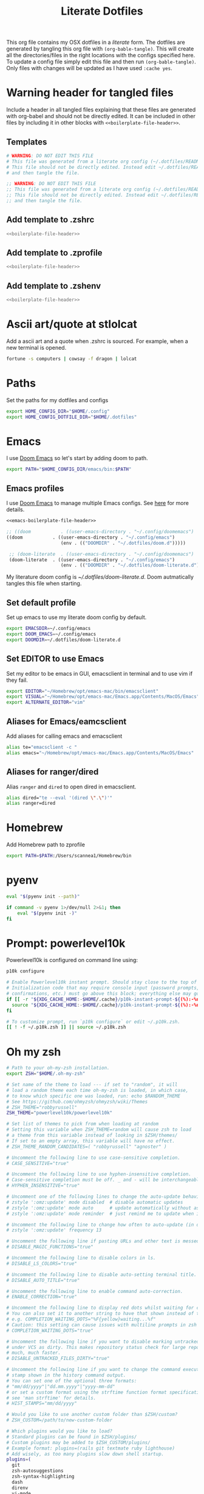 #+title:  Literate Dotfiles

This org file contains my OSX dotfiles in a /literate/ form.
The dotfiles are generated by tangling this org file with =(org-bable-tangle)=.
This will create all the directories/files in the right locations with the configs specified here.
To update a config file simply edit this file and then run =(org-bable-tangle)=.
Only files with changes will be updated as I have used ~:cache yes~.

* Warning header for tangled files
Include a header in all tangled files explaining that these files are generated with org-babel
and should not be directly edited. It can be included in other files by including it in other blocks
with ~<<boilerplate-file-header>>~.
** Templates
# TODO don't repeat yourself!
#+name: boilerplate-file-header
#+begin_src sh :tangle no
# WARNING: DO NOT EDIT THIS FILE
# This file was generated from a literate org config (~/.dotfiles/README.org).
# This file should not be directly edited. Instead edit ~/.dotfiles/README.org
# and then tangle the file.
#+end_src
#+name: emacs-boilerplate-file-header
#+begin_src emacs-lisp :tangle no
;; WARNING: DO NOT EDIT THIS FILE
;; This file was generated from a literate org config (~/.dotfiles/README.org).
;; This file should not be directly edited. Instead edit ~/.dotfiles/README.org
;; and then tangle the file.
#+end_src
** Add template to .zshrc
#+begin_src sh :tangle ~/.zshrc :padline yes :noweb tangle :cache yes
<<boilerplate-file-header>>
#+end_src
** Add template to .zprofile
#+begin_src sh :tangle ~/.zprofile :padline yes :noweb tangle :cache yes
<<boilerplate-file-header>>
#+end_src
** Add template to .zshenv
#+begin_src sh :tangle ~/.zshenv :padline yes :noweb tangle :cache yes
<<boilerplate-file-header>>
#+end_src
* Ascii art/quote at stlolcat
Add a ascii art and a quote when .zshrc is sourced.
For example, when a new terminal is opened.
#+begin_src sh :tangle ~/.zshrc :padline yes :noweb tangle :cache yes
fortune -s computers | cowsay -f dragon | lolcat
#+end_src
* Paths
Set the paths for my dotfiles and configs
#+begin_src sh :tangle ~/.zshrc :padline yes :noweb tangle :cache yes
export HOME_CONFIG_DIR="$HOME/.config"
export HOME_CONFIG_DOTFILE_DIR="$HOME/.dotfiles"
#+end_src
* Emacs
I use [[https://github.com/doomemacs/doomemacs][Doom Emacs]] so let's start by adding doom to path.
#+begin_src sh :tangle ~/.zshrc :padline yes :noweb tangle :cache yes
export PATH="$HOME_CONFIG_DIR/emacs/bin:$PATH"
#+end_src
** Emacs profiles
I use [[https://github.com/doomemacs/doomemacs][Doom Emacs]] to manage multiple Emacs configs. See [[https://gist.github.com/hlissner/46d6423a49f19d30e34336eb5bc1a07e][here]] for more details.
#+begin_src emacs-lisp :tangle ~/.config/emacs/profiles.el :padline yes :noweb tangle :cache yes
<<emacs-boilerplate-file-header>>

;; ((doom           . ((user-emacs-directory . "~/.config/doomemacs")
((doom           . ((user-emacs-directory . "~/.config/emacs")
                    (env . (("DOOMDIR" . "~/.dotfiles/doom.d")))))

 ;; (doom-literate  . ((user-emacs-directory . "~/.config/doomemacs")
 (doom-literate  . ((user-emacs-directory . "~/.config/emacs")
                    (env . (("DOOMDIR" . "~/.dotfiles/doom-literate.d"))))))
#+end_src
My literature doom config is [[~/.dotfiles/doom-literate.d]].
Doom autmatically tangles this file when starting.

** Set default profile
Set up emacs to use my literate doom config by default.
#+begin_src sh :tangle ~/.zshenv :padline yes :noweb tangle :cache yes
export EMACSDIR=~/.config/emacs
export DOOM_EMACS=~/.config/emacs
export DOOMDIR=~/.dotfiles/doom-literate.d
#+end_src

** Set EDITOR to use Emacs
Set my editor to be emacs in GUI, emacsclient in terminal and to use vim if they fail.
#+begin_src sh :tangle ~/.zshrc :padline yes :noweb tangle :cache yes
export EDITOR="~/Homebrew/opt/emacs-mac/bin/emacsclient"
export VISUAL="~/Homebrew/opt/emacs-mac/Emacs.app/Contents/MacOS/Emacs"
export ALTERNATE_EDITOR="vim"
#+end_src
** Aliases for Emacs/eamcsclient
Add aliases for calling emacs and emacsclient
#+begin_src sh :tangle ~/.zshrc :padline yes :noweb tangle :cache yes
alias te="emacsclient -c "
alias emacs="~/Homebrew/opt/emacs-mac/Emacs.app/Contents/MacOS/Emacs"
#+end_src
** Aliases for ranger/dired
Alias =ranger= and =dired= to open dired in emacsclient.
#+begin_src sh :tangle ~/.zshrc :padline yes :noweb tangle :cache yes
alias dired="te --eval '(dired \".\")'"
alias ranger=dired
#+end_src

* Homebrew
Add Homebrew path to zprofile
#+begin_src sh :tangle ~/.zprofile :padline yes :noweb tangle :cache yes
export PATH=$PATH:/Users/scannea1/Homebrew/bin
#+end_src
* pyenv
#+begin_src sh :tangle ~/.zprofile :padline yes :noweb tangle :cache yes
eval "$(pyenv init --path)"
#+end_src
#+begin_src sh :tangle ~/.zshrc :padline yes :noweb tangle :cache yes
if command -v pyenv 1>/dev/null 2>&1; then
    eval "$(pyenv init -)"
fi
#+end_src
* Prompt: powerlevel10k
Powerlevel10k is configured on command line using:
#+begin_src sh
p10k configure
#+end_src

#+begin_src sh :tangle ~/.zshrc :padline yes :noweb tangle :cache yes
# Enable Powerlevel10k instant prompt. Should stay close to the top of ~/.zshrc.
# Initialization code that may require console input (password prompts, [y/n]
# confirmations, etc.) must go above this block; everything else may go below.
if [[ -r "${XDG_CACHE_HOME:-$HOME/.cache}/p10k-instant-prompt-${(%):-%n}.zsh" ]]; then
  source "${XDG_CACHE_HOME:-$HOME/.cache}/p10k-instant-prompt-${(%):-%n}.zsh"
fi

# To customize prompt, run `p10k configure` or edit ~/.p10k.zsh.
[[ ! -f ~/.p10k.zsh ]] || source ~/.p10k.zsh
#+end_src
* Oh my zsh
#+begin_src sh :tangle ~/.zshrc :padline yes :noweb tangle :cache yes
# Path to your oh-my-zsh installation.
export ZSH="$HOME/.oh-my-zsh"

# Set name of the theme to load --- if set to "random", it will
# load a random theme each time oh-my-zsh is loaded, in which case,
# to know which specific one was loaded, run: echo $RANDOM_THEME
# See https://github.com/ohmyzsh/ohmyzsh/wiki/Themes
# ZSH_THEME="robbyrussell"
ZSH_THEME="powerlevel10k/powerlevel10k"

# Set list of themes to pick from when loading at random
# Setting this variable when ZSH_THEME=random will cause zsh to load
# a theme from this variable instead of looking in $ZSH/themes/
# If set to an empty array, this variable will have no effect.
# ZSH_THEME_RANDOM_CANDIDATES=( "robbyrussell" "agnoster" )

# Uncomment the following line to use case-sensitive completion.
# CASE_SENSITIVE="true"

# Uncomment the following line to use hyphen-insensitive completion.
# Case-sensitive completion must be off. _ and - will be interchangeable.
# HYPHEN_INSENSITIVE="true"

# Uncomment one of the following lines to change the auto-update behavior
# zstyle ':omz:update' mode disabled  # disable automatic updates
# zstyle ':omz:update' mode auto      # update automatically without asking
# zstyle ':omz:update' mode reminder  # just remind me to update when it's time

# Uncomment the following line to change how often to auto-update (in days).
# zstyle ':omz:update' frequency 13

# Uncomment the following line if pasting URLs and other text is messed up.
# DISABLE_MAGIC_FUNCTIONS="true"

# Uncomment the following line to disable colors in ls.
# DISABLE_LS_COLORS="true"

# Uncomment the following line to disable auto-setting terminal title.
# DISABLE_AUTO_TITLE="true"

# Uncomment the following line to enable command auto-correction.
# ENABLE_CORRECTION="true"

# Uncomment the following line to display red dots whilst waiting for completion.
# You can also set it to another string to have that shown instead of the default red dots.
# e.g. COMPLETION_WAITING_DOTS="%F{yellow}waiting...%f"
# Caution: this setting can cause issues with multiline prompts in zsh < 5.7.1 (see #5765)
# COMPLETION_WAITING_DOTS="true"

# Uncomment the following line if you want to disable marking untracked files
# under VCS as dirty. This makes repository status check for large repositories
# much, much faster.
# DISABLE_UNTRACKED_FILES_DIRTY="true"

# Uncomment the following line if you want to change the command execution time
# stamp shown in the history command output.
# You can set one of the optional three formats:
# "mm/dd/yyyy"|"dd.mm.yyyy"|"yyyy-mm-dd"
# or set a custom format using the strftime function format specifications,
# see 'man strftime' for details.
# HIST_STAMPS="mm/dd/yyyy"

# Would you like to use another custom folder than $ZSH/custom?
# ZSH_CUSTOM=/path/to/new-custom-folder

# Which plugins would you like to load?
# Standard plugins can be found in $ZSH/plugins/
# Custom plugins may be added to $ZSH_CUSTOM/plugins/
# Example format: plugins=(rails git textmate ruby lighthouse)
# Add wisely, as too many plugins slow down shell startup.
plugins=(
  git
  zsh-autosuggestions
  zsh-syntax-highlighting
  dash
  direnv
  vi-mode
  thefuck
  hitchhiker
  # iterm2
  # python
  # poetry
  # pip
  #github
  # osx
  # emacs
  # docker
  # zsh-trash
)

source $ZSH/oh-my-zsh.sh
#+end_src
* .zshrc general
#+begin_src sh :tangle ~/.zshrc :padline yes :noweb tangle :cache yes
# User configuration
# You may need to manually set your language environment
export LANG=en_US.UTF-8
# this stop perl errors in Emacs

# Compilation flags
# export ARCHFLAGS="-arch x86_64"
#+end_src
* gitconfig
#+begin_src sh :tangle ~/.gitconfig :padline yes :noweb tangle :cache yes
<<boilerplate-file-header>>

[user]
    email = scannell.aidan@gmail.com
    name = Aidan Scannell
#+end_src
* Yabai
:PROPERTIES:
:header-args: :tangle ~/.config/yabai/yabairc :mkdirp yes :padline yes :noweb tangle :cache yes
:END:
#+begin_src shell :comments no
#!/usr/bin/env sh
<<boilerplate-file-header>>

# see this wiki page for information:
#  - https://github.com/koekeishiya/yabai/wiki/Installing-yabai-(latest-release)
#+end_src

** Global settings
#+begin_src sh
yabai -m config mouse_follows_focus          off
yabai -m config focus_follows_mouse          off
yabai -m config window_origin_display        default
yabai -m config window_placement             second_child
yabai -m config window_topmost               off
yabai -m config window_shadow                on
yabai -m config window_opacity               off
yabai -m config window_opacity_duration      0.0
yabai -m config active_window_opacity        1.0
yabai -m config normal_window_opacity        0.90
yabai -m config window_border                off
yabai -m config window_border_width          6
yabai -m config active_window_border_color   0xff775759
yabai -m config normal_window_border_color   0xff555555
yabai -m config insert_feedback_color        0xffd75f5f
yabai -m config split_ratio                  0.50
yabai -m config auto_balance                 off
yabai -m config mouse_modifier               fn
yabai -m config mouse_action1                move
yabai -m config mouse_action2                resize
yabai -m config mouse_drop_action            swap
#+end_src

** General space settings
#+begin_src sh
yabai -m config layout                       bsp
yabai -m config top_padding                  12
yabai -m config bottom_padding               12
yabai -m config left_padding                 12
yabai -m config right_padding                12
yabai -m config window_gap                   06
#+end_src

** Config loaded message
#+begin_src sh
echo "yabai configuration loaded.."
#+end_src

* skhd
:PROPERTIES:
:header-args: :tangle ~/.config/skhd/skhdrc :mkdirp yes :padline yes :noweb tangle :cache yes
:END:
#+begin_src shell :comments no
<<boilerplate-file-header>>
#+end_src

** Config
#+begin_src sh
# open iTerm
# cmd - return : /Applications/iTerm.app/Contents/MacOS/iTerm2 --single-instance -d ~
# cmd - return : /Applications/iTerm.app/Contents/MacOS/iTerm2 --single-instance -d ~
# cmd - return : /Applications/iTerm.app/Contents/MacOS/iTerm2 --single-instance -d "/Users/scannea1/Homebrew/opt/emacs-mac/bin/emacsclient -c -e '(vterm)' '(doom/window-maximize-buffer)'"
# cmd - return : /Applications/iTerm.app/Contents/MacOS/iTerm2 --single-instance -d ~
# "/Users/scannea1/Homebrew/opt/emacs-mac/bin/emacsclient -c -e '(vterm)' '(doom/window-maximize-buffer)'"
# cmd - return : /Users/scannea1/Homebrew/opt/emacs-mac/bin/emacsclient -c -e '(vterm)' '(doom/window-maximize-buffer)'
# cmd - return : /Users/scannea1/Homebrew/opt/emacs-mac/bin/emacsclient -c -e '(vterm)' '(doom/window-maximize-buffer)'
cmd - return : /Users/scannea1/Homebrew/opt/emacs-mac/Emacs.app/Contents/MacOS/Emacs --eval '(vterm)'


# open org capture in emacs
#cmd - o : ~/Homebrew/opt/emacs-mac/Emacs.app/Contents/MacOS/Emacs --eval '(+org-capture/open-frame)'

cmd - d : /Users/scannea1/Homebrew/opt/emacs-mac/Emacs.app/Contents/MacOS/Emacs --eval '(dired "~/")'
#cmd - d : /usr/local/opt/emacs-mac/Emacs.app/Contents/MacOS/Emacs.sh --eval '(dired ~/)'

# open brave browser
cmd + shift - return : /Applications/Brave\ Browser.app/Contents/MacOS/Brave\ Browser --single-instance
cmd - i : /Applications/Brave\ Browser.app/Contents/MacOS/Brave\ Browser --single-instance --incognito
# cmd - i : /Applications/Google\ Chrome.app/Contents/MacOS/Google\ Chrome --single-instance --incognito

# open a new GUI instance of emacs
cmd - g : /Users/scannea1/Homebrew/opt/emacs-mac/Emacs.app/Contents/MacOS/Emacs

# open a instance of emacs and
# cmd + shift - e : ger
# cmd + shift - e : /usr/local/opt/emacs-mac/Emacs.app/Contents/MacOS/Emacs
# cmd + shift - e : ~/Homebrew/opt/emacs-mac/Emacs.app/Contents/MacOS/Emacs.sh
# cmd + shift - e : gemacs
# cmd + shift - e : ~/.emacs.d/emacs-client-server
# cmd + shift - e : ~/.emacs.config/emacs-client-server
# cmd + e : ~/Homebrew/opt/emacs-mac/Emacs.app/Contents/MacOS/Emacs.sh
# cmd + e : ~/Homebrew/opt/emacs-mac/bin/emacsclient -nw

# open mail in a new terminal instance of emacs
# cmd + shift - m : emacs --eval '(mu4e)'
# cmd + shift - m : ge --eval '(mu4e)'

# This shell script opens a new instance of emacs and starts a server if one isn't already running.
# If an emacs server is already running then it uses emacsclient and connects to it.
# cmd - e : ge
# cmd - e : ~/.emacs.d/emacs-client-server
# similarly but opens mail
# cmd - m : ge --eval '(mu4e)'



# focus window
alt - h : yabai -m window --focus west
alt - j : yabai -m window --focus south
alt - k : yabai -m window --focus north
alt - l : yabai -m window --focus east

# swap window
shift + alt - h : yabai -m window --swap west
shift + alt - j : yabai -m window --swap south
shift + alt - k : yabai -m window --swap north
shift + alt - l : yabai -m window --swap east

# move window
shift + cmd - h : yabai -m window --warp west
shift + cmd - j : yabai -m window --warp south
shift + cmd - k : yabai -m window --warp north
shift + cmd - l : yabai -m window --warp east

# balance size of window
# shift + alt - 0 : yabai -m space --balance

# make floating window fill screen
# shift + alt - up     : yabai -m window --grid 1:1:0:0:1:1

# make floating window fill left-half of screen
# shift + alt - left   : yabai -m window --grid 1:2:0:0:1:1

# make floating window fill right-half of screen
# shift + alt - right  : yabai -m window --grid 1:2:1:0:1:1

# create desktop, move window and follow focus - uses jq for parsing json (brew install jq)
shift + cmd - n : yabai -m space --create && \
                  index="$(yabai -m query --spaces --display | jq 'map(select(."native-fullscreen" == 0))[-1].index')" && \
                  yabai -m window --space "${index}" && \
                  yabai -m space --focus "${index}"

# create desktop and follow focus - uses jq for parsing json (brew install jq)
cmd + alt - n : yabai -m space --create && \
                index="$(yabai -m query --spaces --display | jq 'map(select(."native-fullscreen" == 0))[-1].index')" && \
                yabai -m space --focus "${index}"

# destroy desktop
cmd + alt - w : yabai -m space --destroy

# fast focus desktop
# cmd + alt - x : yabai -m space --focus recent
cmd + alt - x : yabai tiling::desktop --focus $(chunkc get _last_active_desktop)
cmd + alt - z : yabai -m space --focus prev
cmd + alt - c : yabai -m space --focus next
cmd + alt - 1 : yabai -m space --focus 1
cmd + alt - 2 : yabai -m space --focus 2
cmd + alt - 3 : yabai -m space --focus 3
cmd + alt - 4 : yabai -m space --focus 4
cmd + alt - 5 : yabai -m space --focus 5
cmd + alt - 6 : yabai -m space --focus 6
cmd + alt - 7 : yabai -m space --focus 7
cmd + alt - 8 : yabai -m space --focus 8
cmd + alt - 9 : yabai -m space --focus 9
cmd + alt - 0 : yabai -m space --focus 10

# send window to desktop and follow focus
shift + cmd - x : yabai -m window --space recent; yabai -m space --focus recent
shift + cmd - z : yabai -m window --space prev; yabai -m space --focus prev
shift + cmd - c : yabai -m window --space next; yabai -m space --focus next
shift + cmd - 1 : yabai -m window --space  1; yabai -m space --focus 1
shift + cmd - 2 : yabai -m window --space  2; yabai -m space --focus 2
shift + cmd - 3 : yabai -m window --space  3; yabai -m space --focus 3
shift + cmd - 4 : yabai -m window --space  4; yabai -m space --focus 4
shift + cmd - 5 : yabai -m window --space  5; yabai -m space --focus 5
shift + cmd - 6 : yabai -m window --space  6; yabai -m space --focus 6
shift + cmd - 7 : yabai -m window --space  7; yabai -m space --focus 7
shift + cmd - 8 : yabai -m window --space  8; yabai -m space --focus 8
shift + cmd - 9 : yabai -m window --space  9; yabai -m space --focus 9
shift + cmd - 0 : yabai -m window --space 10; yabai -m space --focus 10

# focus monitor
ctrl + alt - x  : yabai -m display --focus recent
ctrl + alt - z  : yabai -m display --focus prev
ctrl + alt - c  : yabai -m display --focus next
ctrl + alt - 1  : yabai -m display --focus 1
ctrl + alt - 2  : yabai -m display --focus 2
ctrl + alt - 3  : yabai -m display --focus 3

# send window to monitor and follow focus
ctrl + cmd - x  : yabai -m window --display recent; yabai -m display --focus recent
ctrl + cmd - z  : yabai -m window --display prev; yabai -m display --focus prev
ctrl + cmd - c  : yabai -m window --display next; yabai -m display --focus next
ctrl + cmd - 1  : yabai -m window --display 1; yabai -m display --focus 1
ctrl + cmd - 2  : yabai -m window --display 2; yabai -m display --focus 2
ctrl + cmd - 3  : yabai -m window --display 3; yabai -m display --focus 3

# move window
shift + ctrl - a : yabai -m window --move rel:-20:0
shift + ctrl - s : yabai -m window --move rel:0:20
shift + ctrl - w : yabai -m window --move rel:0:-20
shift + ctrl - d : yabai -m window --move rel:20:0

# increase window size
shift + alt - a : yabai -m window --resize left:-20:0
shift + alt - s : yabai -m window --resize bottom:0:20
shift + alt - w : yabai -m window --resize top:0:-20
shift + alt - d : yabai -m window --resize right:20:0

# decrease window size
shift + cmd - a : yabai -m window --resize left:20:0
shift + cmd - s : yabai -m window --resize bottom:0:-20
shift + cmd - w : yabai -m window --resize top:0:20
shift + cmd - d : yabai -m window --resize right:-20:0

# set insertion point in focused container
ctrl + alt - h : yabai -m window --insert west
ctrl + alt - j : yabai -m window --insert south
ctrl + alt - k : yabai -m window --insert north
ctrl + alt - l : yabai -m window --insert east

# rotate tree
alt - r : yabai -m space --rotate 90

# mirror tree y-axis
alt - y : yabai -m space --mirror y-axis

# mirror tree x-axis
alt - x : yabai -m space --mirror x-axis

# toggle desktop offset
alt - a : yabai -m space --toggle padding; yabai -m space --toggle gap

# toggle window parent zoom
alt - d : yabai -m window --toggle zoom-parent

# toggle window fullscreen zoom
alt - f : yabai -m window --toggle zoom-fullscreen

# toggle window native fullscreen
shift + alt - f : yabai -m window --toggle native-fullscreen

# toggle window border
shift + alt - b : yabai -m window --toggle border

# toggle window split type
alt - e : yabai -m window --toggle split

# float / unfloat window and center on screen
alt - t : yabai -m window --toggle float;\
          yabai -m window --grid 4:4:1:1:2:2

# toggle sticky (show on all spaces)
# alt - s : yabai -m window --toggle sticky

# toggle topmost (keep above other windows)
# alt - o : yabai -m window --toggle topmost

# toggle sticky(+float), topmost, border and picture-in-picture
# alt - p : yabai -m window --toggle sticky;\
          # yabai -m window --toggle topmost;\
          # yabai -m window --toggle border;\
          # yabai -m window --toggle pip

# change layout of desktop
# ctrl + alt - a : yabai -m space --layout bsp
# ctrl + alt - d : yabai -m space --layout float
#+end_src

